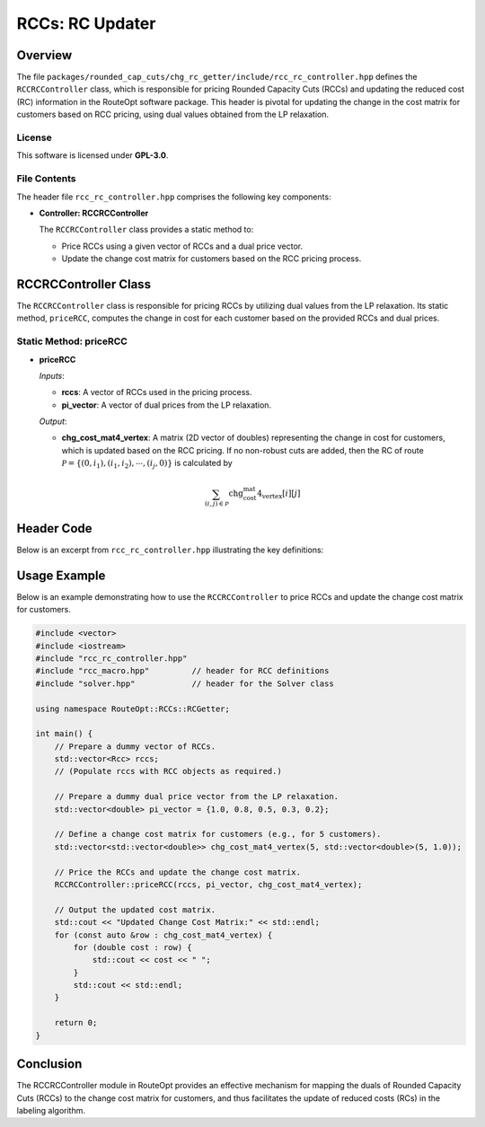 RCCs: RC Updater
========================

Overview
--------
The file ``packages/rounded_cap_cuts/chg_rc_getter/include/rcc_rc_controller.hpp`` defines the
``RCCRCController`` class, which is responsible for pricing Rounded Capacity Cuts (RCCs) and updating
the reduced cost (RC) information in the RouteOpt software package. This header is pivotal for
updating the change in the cost matrix for customers based on RCC pricing, using dual values
obtained from the LP relaxation.

License
^^^^^^^
This software is licensed under **GPL-3.0**.

File Contents
^^^^^^^^^^^^^
The header file ``rcc_rc_controller.hpp`` comprises the following key components:

- **Controller: RCCRCController**

  The ``RCCRCController`` class provides a static method to:

  - Price RCCs using a given vector of RCCs and a dual price vector.
  - Update the change cost matrix for customers based on the RCC pricing process.

RCCRCController Class
---------------------
The ``RCCRCController`` class is responsible for pricing RCCs by utilizing dual values from the LP
relaxation. Its static method, ``priceRCC``, computes the change in cost for each customer based on the
provided RCCs and dual prices.

Static Method: priceRCC
^^^^^^^^^^^^^^^^^^^^^^^^^
- **priceRCC**

  *Inputs*:

  - **rccs**: A vector of RCCs used in the pricing process.
  - **pi_vector**: A vector of dual prices from the LP relaxation.

  *Output*:

  - **chg_cost_mat4_vertex**: A matrix (2D vector of doubles) representing the change in cost for customers, which is updated based on the RCC pricing.
    If no non-robust cuts are added, then the RC of route :math:`\mathcal{P} = \{(0,i_1), (i_1,i_2), \cdots, (i_j,0)\}` is calculated by

  .. math::

     \sum_{(i,j) \in \mathcal{P}} \text{chg_cost_mat4_vertex}[i][j]

Header Code
-----------
Below is an excerpt from ``rcc_rc_controller.hpp`` illustrating the key definitions:

.. code-block:: cpp
   :caption: rcc_rc_controller.hpp

   #ifndef ROUTE_OPT_RCC_RC_CONTROLLER_HPP
   #define ROUTE_OPT_RCC_RC_CONTROLLER_HPP

   namespace RouteOpt::RCCs::RCGetter {
       class RCCRCController {
       public:
           static void priceRCC(const std::vector<Rcc> &rccs,
                                const std::vector<double> &pi_vector,
                                std::vector<std::vector<double>> &chg_cost_mat4_vertex);
           RCCRCController() = default;
           ~RCCRCController() = default;
       };
   } // namespace RouteOpt::RCCs::RCGetter

   #endif // ROUTE_OPT_RCC_RC_CONTROLLER_HPP

Usage Example
-------------
Below is an example demonstrating how to use the ``RCCRCController`` to price RCCs and update the change
cost matrix for customers.

.. code-block:: cpp

   #include <vector>
   #include <iostream>
   #include "rcc_rc_controller.hpp"
   #include "rcc_macro.hpp"         // header for RCC definitions
   #include "solver.hpp"            // header for the Solver class

   using namespace RouteOpt::RCCs::RCGetter;

   int main() {
       // Prepare a dummy vector of RCCs.
       std::vector<Rcc> rccs;
       // (Populate rccs with RCC objects as required.)

       // Prepare a dummy dual price vector from the LP relaxation.
       std::vector<double> pi_vector = {1.0, 0.8, 0.5, 0.3, 0.2};

       // Define a change cost matrix for customers (e.g., for 5 customers).
       std::vector<std::vector<double>> chg_cost_mat4_vertex(5, std::vector<double>(5, 1.0));

       // Price the RCCs and update the change cost matrix.
       RCCRCController::priceRCC(rccs, pi_vector, chg_cost_mat4_vertex);

       // Output the updated cost matrix.
       std::cout << "Updated Change Cost Matrix:" << std::endl;
       for (const auto &row : chg_cost_mat4_vertex) {
           for (double cost : row) {
               std::cout << cost << " ";
           }
           std::cout << std::endl;
       }

       return 0;
   }

Conclusion
----------
The RCCRCController module in RouteOpt provides an effective mechanism for mapping the duals of Rounded Capacity Cuts (RCCs)
to the change cost matrix for customers, and thus facilitates the update of reduced costs (RCs) in the labeling algorithm.
